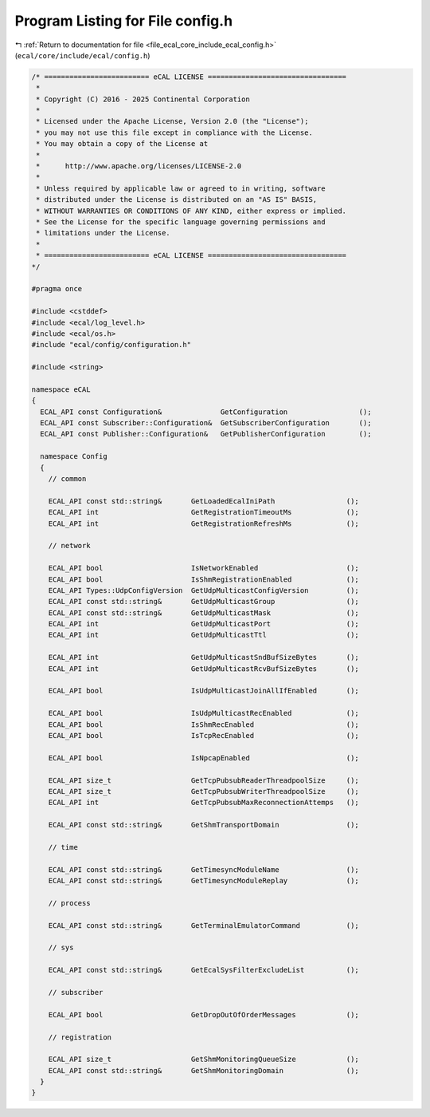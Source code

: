 
.. _program_listing_file_ecal_core_include_ecal_config.h:

Program Listing for File config.h
=================================

|exhale_lsh| :ref:`Return to documentation for file <file_ecal_core_include_ecal_config.h>` (``ecal/core/include/ecal/config.h``)

.. |exhale_lsh| unicode:: U+021B0 .. UPWARDS ARROW WITH TIP LEFTWARDS

.. code-block:: cpp

   /* ========================= eCAL LICENSE =================================
    *
    * Copyright (C) 2016 - 2025 Continental Corporation
    *
    * Licensed under the Apache License, Version 2.0 (the "License");
    * you may not use this file except in compliance with the License.
    * You may obtain a copy of the License at
    * 
    *      http://www.apache.org/licenses/LICENSE-2.0
    * 
    * Unless required by applicable law or agreed to in writing, software
    * distributed under the License is distributed on an "AS IS" BASIS,
    * WITHOUT WARRANTIES OR CONDITIONS OF ANY KIND, either express or implied.
    * See the License for the specific language governing permissions and
    * limitations under the License.
    *
    * ========================= eCAL LICENSE =================================
   */
   
   #pragma once
   
   #include <cstddef>
   #include <ecal/log_level.h>
   #include <ecal/os.h>
   #include "ecal/config/configuration.h"
   
   #include <string>
   
   namespace eCAL
   {
     ECAL_API const Configuration&              GetConfiguration                 ();
     ECAL_API const Subscriber::Configuration&  GetSubscriberConfiguration       ();
     ECAL_API const Publisher::Configuration&   GetPublisherConfiguration        ();
   
     namespace Config
     {
       // common
   
       ECAL_API const std::string&       GetLoadedEcalIniPath                 ();
       ECAL_API int                      GetRegistrationTimeoutMs             ();
       ECAL_API int                      GetRegistrationRefreshMs             ();
   
       // network
   
       ECAL_API bool                     IsNetworkEnabled                     ();
       ECAL_API bool                     IsShmRegistrationEnabled             ();
       ECAL_API Types::UdpConfigVersion  GetUdpMulticastConfigVersion         ();
       ECAL_API const std::string&       GetUdpMulticastGroup                 ();
       ECAL_API const std::string&       GetUdpMulticastMask                  ();
       ECAL_API int                      GetUdpMulticastPort                  ();
       ECAL_API int                      GetUdpMulticastTtl                   ();
   
       ECAL_API int                      GetUdpMulticastSndBufSizeBytes       ();
       ECAL_API int                      GetUdpMulticastRcvBufSizeBytes       ();
   
       ECAL_API bool                     IsUdpMulticastJoinAllIfEnabled       ();
   
       ECAL_API bool                     IsUdpMulticastRecEnabled             ();
       ECAL_API bool                     IsShmRecEnabled                      ();
       ECAL_API bool                     IsTcpRecEnabled                      ();
   
       ECAL_API bool                     IsNpcapEnabled                       ();
   
       ECAL_API size_t                   GetTcpPubsubReaderThreadpoolSize     ();
       ECAL_API size_t                   GetTcpPubsubWriterThreadpoolSize     ();
       ECAL_API int                      GetTcpPubsubMaxReconnectionAttemps   ();
   
       ECAL_API const std::string&       GetShmTransportDomain                ();
   
       // time
   
       ECAL_API const std::string&       GetTimesyncModuleName                ();
       ECAL_API const std::string&       GetTimesyncModuleReplay              ();
       
       // process
   
       ECAL_API const std::string&       GetTerminalEmulatorCommand           ();
   
       // sys
   
       ECAL_API const std::string&       GetEcalSysFilterExcludeList          ();
       
       // subscriber
       
       ECAL_API bool                     GetDropOutOfOrderMessages            ();
   
       // registration
       
       ECAL_API size_t                   GetShmMonitoringQueueSize            ();
       ECAL_API const std::string&       GetShmMonitoringDomain               ();
     }
   }
